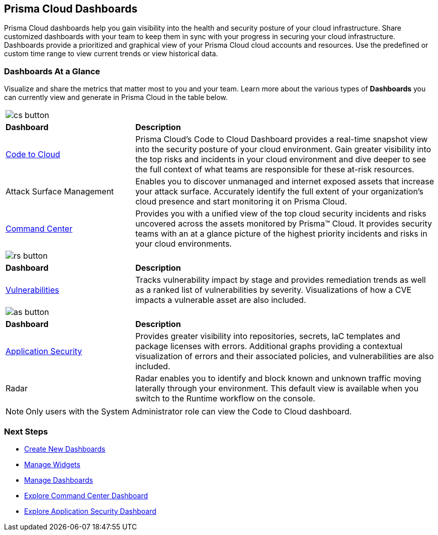 == Prisma Cloud Dashboards

Prisma Cloud dashboards help you gain visibility into the health and security posture of your cloud infrastructure. Share customized dashboards with your team to keep them in sync with your progress in securing your cloud infrastructure. Dashboards provide a prioritized and graphical view of your Prisma Cloud cloud accounts and resources. Use the predefined or custom time range to view current trends or view historical data. 

=== Dashboards At a Glance

Visualize and share the metrics that matter most to you and your team. Learn more about the various types of *Dashboards* you can currently view and generate in Prisma Cloud in the table below. 

[cols="30%a,70%a"]
|===

2+| image::cs-button.png[scale=50]  
|*Dashboard*
|*Description*

|xref::dashboards-code-to-cloud.adoc[Code to Cloud]
|Prisma Cloud’s Code to Cloud Dashboard provides a real-time snapshot view into the security posture of your cloud environment. Gain greater visibility into the top risks and incidents in your cloud environment and dive deeper to see the full context of what teams are responsible for these at-risk resources.  

|Attack Surface Management
|Enables you to discover unmanaged and internet exposed assets that increase your attack surface. Accurately identify the full extent of your organization's cloud presence and start monitoring it on Prisma Cloud.

|xref:dashboards-command-center.adoc[Command Center]
|Provides you with a unified view of the top cloud security incidents and risks uncovered across the assets monitored by Prisma™ Cloud. It provides security teams with an at a glance picture of the highest priority incidents and risks in your cloud environments.

//Governance & Compliance
//Provides a collection of dashboards surfacing information and trends on the status of Alerts, Compliance and Policies in your Prisma Cloud instance.

//WaaS
//Provides greater visibility into tracked vulnerabilities in APIs and Workloads, including APIs with security findings and Workloads with untracked blind spots.

2+| image::rs-button.png[scale=50]  
|*Dashboard*
|*Description*


|xref:dashboards-vulnerabilities.adoc[Vulnerabilities]
|Tracks vulnerability impact by stage and provides remediation trends as well as a ranked list of vulnerabilities by severity. Visualizations of how a CVE impacts a vulnerable asset are also included. 

2+| image::as-button.png[scale=50] 
|*Dashboard*
|*Description*

|xref:dashboards-application-security.adoc[Application Security]
|Provides greater visibility into repositories, secrets, IaC templates and package licenses with errors. Additional graphs providing a contextual visualization of errors and their associated policies, and vulnerabilities are also included.

|Radar
|Radar enables you to identify and block known and unknown traffic moving laterally through your environment.
This default view is available when you switch to the Runtime workflow on the console. 

|===

[NOTE]
====
Only users with the System Administrator role can view the Code to Cloud dashboard.
====

=== Next Steps

* xref:create-and-manage-dashboards.adoc#createdashboards[Create New Dashboards]
* xref:create-and-manage-dashboards.adoc#managewidgets[Manage Widgets]
* xref:create-and-manage-dashboards.adoc#managedashboards[Manage Dashboards]
* xref:dashboards-command-center.adoc[Explore Command Center Dashboard]
* xref:dashboards-application-security.adoc[Explore Application Security Dashboard]